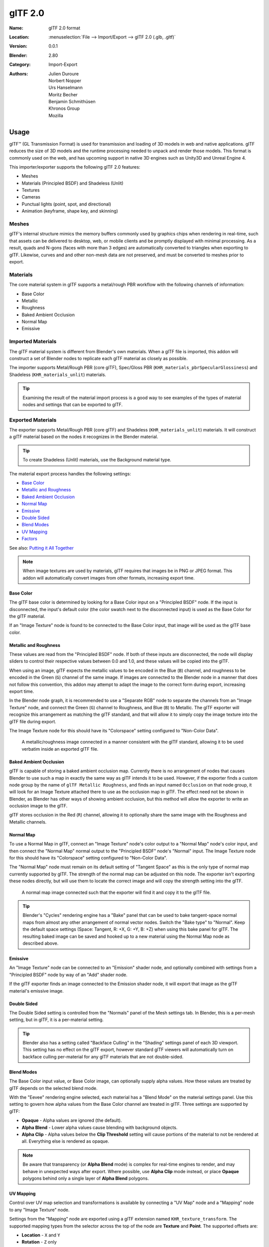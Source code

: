 
********
glTF 2.0
********

:Name: glTF 2.0 format
:Location: :menuselection:`File --> Import/Export --> glTF 2.0 (.glb, .gltf)`
:Version: 0.0.1
:Blender: 2.80
:Category: Import-Export
:Authors: Julien Duroure, Norbert Nopper, Urs Hanselmann, Moritz Becher, Benjamin Schmithüsen, Khronos Group, Mozilla


Usage
=====

glTF™ (GL Transmission Format) is used for transmission and loading of 3D models
in web and native applications. glTF reduces the size of 3D models and
the runtime processing needed to unpack and render those models.
This format is commonly used on the web, and has upcoming support in native 3D engines
such as Unity3D and Unreal Engine 4.

This importer/exporter supports the following glTF 2.0 features:

- Meshes
- Materials (Principled BSDF) and Shadeless (Unlit)
- Textures
- Cameras
- Punctual lights (point, spot, and directional)
- Animation (keyframe, shape key, and skinning)


Meshes
------

glTF's internal structure mimics the memory buffers commonly used by graphics chips
when rendering in real-time, such that assets can be delivered to desktop, web, or mobile
clients and be promptly displayed with minimal processing.  As a result, quads and N-gons
(faces with more than 3 edges) are automatically converted to triangles when
exporting to glTF.  Likewise, curves and and other non-mesh data are not preserved,
and must be converted to meshes prior to export.

Materials
---------

The core material system in glTF supports a metal/rough PBR workflow with the following
channels of information:

- Base Color
- Metallic
- Roughness
- Baked Ambient Occlusion
- Normal Map
- Emissive

Imported Materials
------------------

The glTF material system is different from Blender's own materials.  When a glTF file
is imported, this addon will construct a set of Blender nodes to replicate each glTF material
as closely as possible.

The importer supports Metal/Rough PBR (core glTF), Spec/Gloss PBR (``KHR_materials_pbrSpecularGlossiness``)
and Shadeless (``KHR_materials_unlit``) materials.

.. tip::

   Examining the result of the material import process is a good way to see examples of the
   types of material nodes and settings that can be exported to glTF.


Exported Materials
------------------

The exporter supports Metal/Rough PBR (core glTF) and Shadeless (``KHR_materials_unlit``) materials.  It
will construct a glTF material based on the nodes it recognizes in the Blender material.

.. tip::

   To create Shadeless (Unlit) materials, use the Background material type.

The material export process handles the following settings:

- `Base Color`_
- `Metallic and Roughness`_
- `Baked Ambient Occlusion`_
- `Normal Map`_
- `Emissive`_
- `Double Sided`_
- `Blend Modes`_
- `UV Mapping`_
- `Factors`_

See also: `Putting it All Together`_

.. note::

   When image textures are used by materials, glTF requires that images be in PNG or JPEG format.
   This addon will automatically convert images from other formats, increasing export time.

Base Color
^^^^^^^^^^

The glTF base color is determined by looking for a Base Color input on a
"Principled BSDF" node.  If the input is disconnected, the input's default color
(the color swatch next to the disconnected input) is used as the Base Color for
the glTF material.

If an "Image Texture" node is found to be connected to the Base Color input, that
image will be used as the glTF base color.

Metallic and Roughness
^^^^^^^^^^^^^^^^^^^^^^

These values are read from the "Principled BSDF" node.  If both of these inputs
are disconnected, the node will display sliders to control their respective
values between 0.0 and 1.0, and these values will be copied into the glTF.

When using an image, glTF expects the metallic values to be encoded in the
Blue (``B``) channel, and roughness to be encoded in the Green (``G``) channel of the
same image.  If images are connected to the Blender node in a manner that
does not follow this convention, this addon may attempt to adapt the image
to the correct form during export, increasing export time.

In the Blender node graph, it is recommended to use a "Separate RGB" node
to separate the channels from an "Image Texture" node, and connect the
Green (``G``) channel to Roughness, and Blue (``B``) to Metallic.  The glTF exporter
will recognize this arrangement as matching the glTF standard, and that will
allow it to simply copy the image texture into the glTF file during export.

The Image Texture node for this should have its "Colorspace" setting
configured to "Non-Color Data".

.. figure:: /images/addons_io-gltf2-material-metalRough.png
   :alt: A metallic-roughness image connected in a manner consistent
         with the glTF standard, allowing it to be used verbatim inside
         an exported glTF file.

   A metallic/roughness image connected in a manner consistent
   with the glTF standard, allowing it to be used verbatim inside
   an exported glTF file.

Baked Ambient Occlusion
^^^^^^^^^^^^^^^^^^^^^^^

glTF is capable of storing a baked ambient occlusion map.  Currently there
is no arrangement of nodes that causes Blender to use such a map in exactly
the same way as glTF intends it to be used.  However, if the exporter finds
a custom node group by the name of ``glTF Metallic Roughness``, and finds an
input named ``Occlusion`` on that node group, it will look for an Image Texture
attached there to use as the occlusion map in glTF.  The effect need not be shown
in Blender, as Blender has other ways of showing ambient occlusion, but this
method will allow the exporter to write an occlusion image to the glTF.

glTF stores occlusion in the Red (``R``) channel, allowing it to optionally share
the same image with the Roughness and Metallic channels.

Normal Map
^^^^^^^^^^

To use a Normal Map in glTF, connect an "Image Texture" node's color output
to a "Normal Map" node's color input, and then connect the "Normal Map" normal
output to the "Principled BSDF" node's "Normal" input.  The Image Texture node
for this should have its "Colorspace" setting configured to "Non-Color Data".

The "Normal Map" node must remain on its default setting of "Tangent Space" as
this is the only type of normal map currently supported by glTF.  The strength
of the normal map can be adjusted on this node.  The exporter isn't exporting
these nodes directly, but will use them to locate the correct image and will
copy the strength setting into the glTF.

.. figure:: /images/addons_io-gltf2-material-normal.png
   :alt: A normal map image connected such that the exporter will find it and copy it
         to the glTF file.

   A normal map image connected such that the exporter will find it and copy it
   to the glTF file.

.. tip::

   Blender's "Cycles" rendering engine has a "Bake" panel that can be used to bake
   tangent-space normal maps from almost any other arrangement of normal vector
   nodes.  Switch the "Bake type" to "Normal".  Keep the default space settings
   (Space: Tangent, R: +X, G: +Y, B: +Z) when using this bake panel for glTF.
   The resulting baked image can be saved and hooked up to a new material using
   the Normal Map node as described above.

Emissive
^^^^^^^^

An "Image Texture" node can be connected to an "Emission" shader node, and optionally
combined with settings from a "Principled BSDF" node by way of an "Add" shader node.

If the glTF exporter finds an image connected to the Emission shader node, it will
export that image as the glTF material's emissive image.

Double Sided
^^^^^^^^^^^^

The Double Sided setting is controlled from the "Normals" panel of the Mesh settings
tab.  In Blender, this is a per-mesh setting, but in glTF, it is a per-material
setting.

.. tip::

   Blender also has a setting called "Backface Culling" in the "Shading" settings
   panel of each 3D viewport.  This setting has no effect on the glTF export, however
   standard glTF viewers will automatically turn on backface culling per-material for
   any glTF materials that are not double-sided.

Blend Modes
^^^^^^^^^^^

The Base Color input value, or Base Color image, can optionally supply alpha values.
How these values are treated by glTF depends on the selected blend mode.

With the "Eevee" rendering engine selected, each material has a "Blend Mode" on the
material settings panel.  Use this setting to govern how alpha values from the
Base Color channel are treated in glTF.  Three settings are supported by glTF:

- **Opaque** - Alpha values are ignored (the default).
- **Alpha Blend** - Lower alpha values cause blending with background objects.
- **Alpha Clip** - Alpha values below the **Clip Threshold** setting will cause portions
  of the material to not be rendered at all.  Everything else is rendered as opaque.

.. note::

   Be aware that transparency (or **Alpha Blend** mode) is complex for real-time engines
   to render, and may behave in unexpected ways after export. Where possible, use
   **Alpha Clip** mode instead, or place **Opaque** polygons behind only a single
   layer of **Alpha Blend** polygons.

UV Mapping
^^^^^^^^^^

Control over UV map selection and transformations is available by connecting a "UV Map"
node and a "Mapping" node to any "Image Texture" node.

Settings from the "Mapping" node are exported using a glTF extension named
``KHR_texture_transform``.  The supported mapping types from the selector across the
top of the node are **Texture** and **Point**.  The supported offsets are:

- **Location** - ``X`` and ``Y``
- **Rotation** - ``Z`` only
- **Scale** - ``X`` and ``Y``

.. figure:: /images/addons_io-gltf2-material-mapping.png
   :alt: A deliberate choice of UV mapping.

   A deliberate choice of UV mapping.

.. note::

   These nodes are optional.  Not all glTF readers support multiple UV maps or texture transforms.

Putting it All Together
^^^^^^^^^^^^^^^^^^^^^^^

A single material may use all of the above at the same time, if desired.  This figure shows
a typical node structure when several of the above options are applied at once:

.. figure:: /images/addons_io-gltf2-material-principled.png
   :alt: A Principled BSDF node uses multiple Image Texture inputs.
         Each texture takes a Mapping Vector, with a UV Map as its input.
         Roughness must use the ``G`` channel of its texture, and
         Metallic must use the ``B`` channel. The output of the Principled BSDF node
         is added to an Emission node, and the sum is connected to the Material Output node.

   A Principled BSDF material with an emissive texture.

Factors
^^^^^^^

Any Image Texture nodes may optionally be multiplied with a constant color or scalar.
These will be written as "factors" in the glTF file, which are numbers that multiply
with specified image textures.  These are not common.


Extensions
----------

Certain features require extensions to the core format specification. The following
`glTF 2.0 extensions <https://github.com/KhronosGroup/glTF/tree/master/extensions>`__
are supported:

**Import**

- ``KHR_materials_pbrSpecularGlossiness``
- ``KHR_lights_punctual``
- ``KHR_materials_unlit``

**Export**

- ``KHR_lights_punctual``
- ``KHR_materials_unlit``
- ``KHR_texture_transform``


Animation
---------

glTF allows multiple animations per file, with animations targeted to
particular objects at time of export. To ensure that an animation is included,
either (a) make it the active Action on the object, (b) create a single-strip NLA track,
or (c) stash the action.


.. rubric:: Supported

Only certain types of animation are supported:

- Keyframe (translation, rotation, scale)
- Shape keys
- Armatures / skinning

Animation of other properties, like lights or materials, will be ignored.


Custom Properties
-----------------

Custom properties on most objects are preserved in glTF export/import, and
may be used for user-specific purposes.


File Format Variations
======================

The glTF specification identifies different ways the data can be stored.  The
importer handles all of these ways.  The exporter will ask the user to
select one of the following forms:

glTF Binary (``.glb``)
----------------------

This produces a single ``.glb`` file with all mesh data, image textures, and
related information packed into a single binary file.  This makes it easy to
share or copy the model to other systems and services.

This is the default.

glTF Separate (``.gltf`` + ``.bin`` + textures)
-----------------------------------------------

This produces a JSON text-based ``.gltf`` file describing the overall structure,
along with a ``.bin`` file containing mesh and vector data, and optionally a
number of ``.png`` or ``.jpg`` files containing image textures referenced by
the ``.gltf`` file.

Having an assortment of separate files makes it much easier for a user to
go back and edit any JSON or images after the export has completed.

Be aware that sharing this format requires sharing all of these separate files
together as a group.

glTF Embedded (``.gltf``)
-------------------------

This produces a JSON text-based ``.gltf`` file, with all mesh data and image
data encoded (using Base64) within the file.  This form is useful if the
asset must be shared over a plain-text-only connection.

This is the least efficient of the available forms, and should only be used
when required.


Properties
==========

Import Properties
-----------------

Log Level
   Set level of log to display.
Pack Images
   Pack all images into the blend-file.
Shading
   How normals are computed during import.


Export Properties
-----------------

General Tab
^^^^^^^^^^^

Format
   Output format and embedding options. Binary is most efficient,
   but JSON (embedded or separate) may be easier to edit later.

   glTF Binary (``.glb``)
      Exports a single file, with all data packed in binary form.
      Most efficient and portable, but more difficult to edit later.
   glTF Embedded (``.gltf``)
      Exports a single file, with all data packed in JSON.
      Less efficient than binary, but easier to edit later.
   glTF Separate (``.gltf`` + ``.bin`` + textures)
      Exports multiple files, with separate JSON, binary and texture data.
      Easiest to edit later.

Selected Objects
   Export selected objects only.
Apply Modifiers
   Apply modifiers (excluding Armatures) to mesh objects.
Y Up
   Export using glTF convention, +Y up.
Custom Properties
   Export custom properties as glTF extras.
Remember Export Settings
   Store export settings in the Blender file, so they will be recalled next time
   the file is opened.
Copyright
   Legal rights and conditions for the model.


Meshes Tab
^^^^^^^^^^

UVs
   Export UVs (texture coordinates) with meshes.
Normals
   Export vertex normals with meshes.
Tangents
   Export vertex tangents with meshes.
Vertex Colors
   Export vertex colors with meshes.
Materials
   Export materials.


Objects Tab
^^^^^^^^^^^

Cameras
   Export cameras.
Punctual Lights
   Export directional, point, and spot lights. Uses the ``KHR_lights_punctual`` glTF extension.


Animation Tab
^^^^^^^^^^^^^

Animations
   Exports active actions and NLA tracks as glTF animations.
Limit to Playback Range
   Clips animations to selected playback range.
Sampling Rate
   How often to evaluate animated values (in frames).
Keyframes Start at 0
   Keyframes start at 0, instead of 1.
Always Sample Animations
   Apply sampling to all animations.
Use Current Frame
   Export the scene in the current animation frame.
Skinning
   Export skinning (armature) data.
Bake Skinning Constraints
   Apply skinning constraints to armatures.
Include All Bone Influences
   Allow >4 joint vertex influences. Models may appear incorrectly in many viewers.
Shape Keys
   Export shape keys (morph targets).
Shape Key Normals
   Export vertex normals with shape keys (morph targets).
Shape Key Tangents
   Export vertex tangents with shape keys (morph targets).


Contributing
============

This importer/exporter is developed through
the `glTF-Blender-IO repository <https://github.com/KhronosGroup/glTF-Blender-IO>`__,
where you can file bug reports, submit feature requests, or contribute code.

Discussion and development of the glTF 2.0 format itself takes place on
the Khronos Group `glTF GitHub repository <https://github.com/KhronosGroup/glTF>`__,
and feedback there is welcome.
